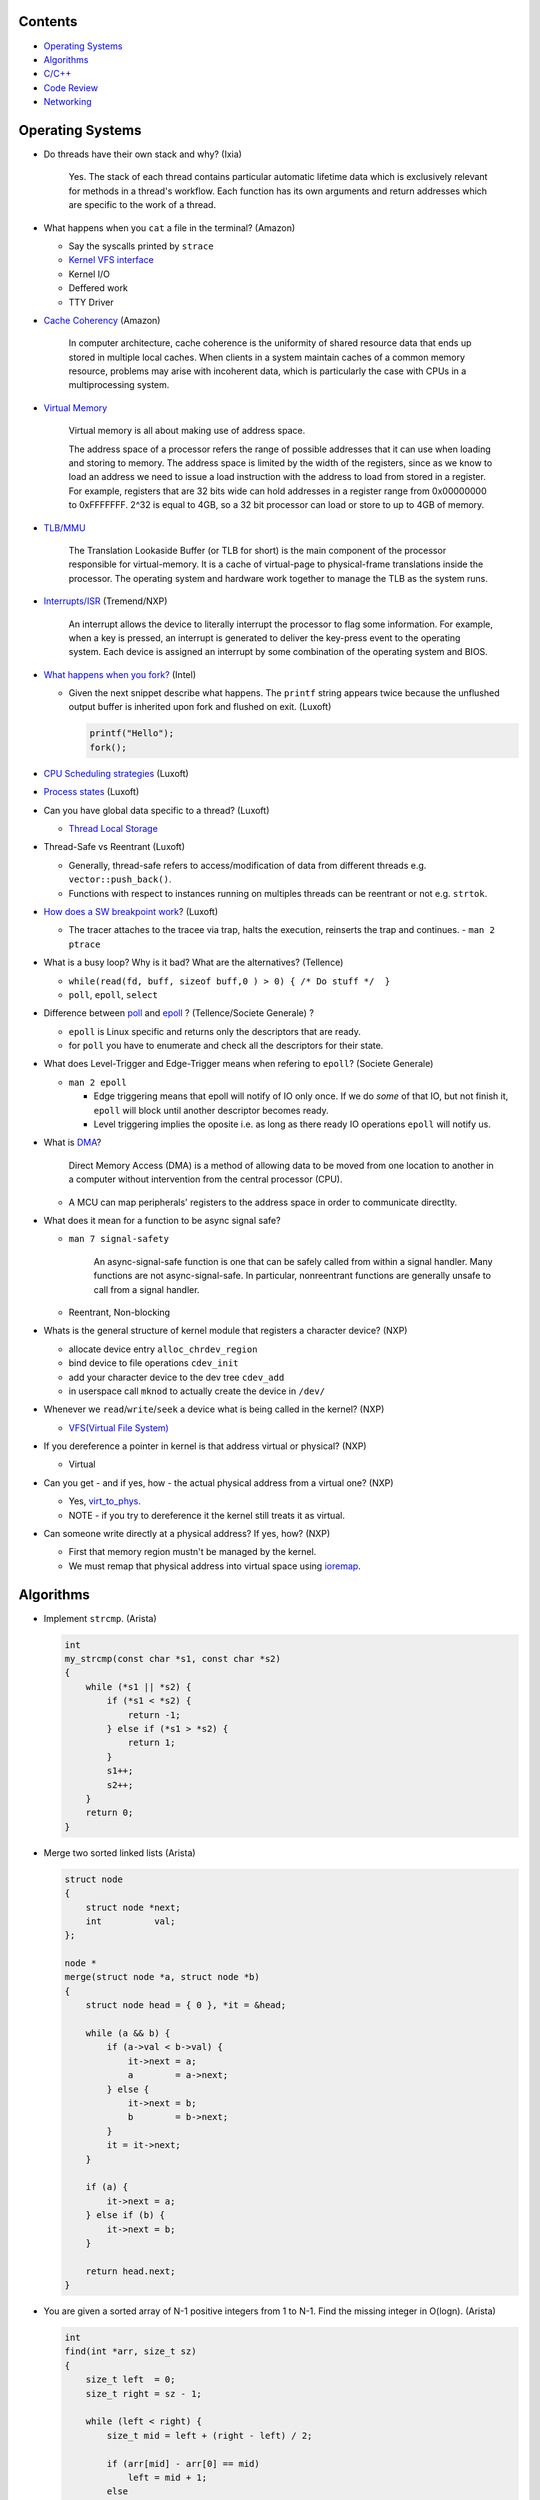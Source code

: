 Contents
========

* `Operating Systems`_
* `Algorithms`_
* `C/C++`_
* `Code Review`_
* `Networking`_



Operating Systems
=================

* Do threads have their own stack and why? (Ixia)

    Yes. The stack of each thread contains particular automatic lifetime data
    which is exclusively relevant for methods in a thread's workflow.
    Each function has its own arguments and return addresses which are specific
    to the work of a thread.

* What happens when you ``cat`` a file in the terminal? (Amazon)

  * Say the syscalls printed by ``strace``
  * `Kernel VFS interface <https://en.wikipedia.org/wiki/Virtual_file_system>`_
  * Kernel I/O
  * Deffered work
  * TTY Driver

* `Cache Coherency <https://en.wikipedia.org/wiki/Cache_coherence>`_ (Amazon)

    In computer architecture, cache coherence is the uniformity of
    shared resource data that ends up stored in multiple local caches.
    When clients in a system maintain caches of a common memory resource,
    problems may arise with incoherent data, which is particularly the case
    with CPUs in a multiprocessing system.

* `Virtual Memory <https://bottomupcs.com/chapter05.xhtml>`_

    Virtual memory is all about making use of address space.

    The address space of a processor refers the range of possible addresses
    that it can use when loading and storing to memory.
    The address space is limited by the width of the registers, since as we know
    to load an address we need to issue a load instruction with the address to
    load from stored in a register.
    For example, registers that are 32 bits wide can hold addresses in a
    register range from 0x00000000 to 0xFFFFFFF.
    2^32 is equal to 4GB, so a 32 bit processor can load or store to
    up to 4GB of memory.

* `TLB/MMU <https://bottomupcs.com/virtual_memory_hardware.xhtml#the_tlb>`_

    The Translation Lookaside Buffer (or TLB for short) is the main component
    of the processor responsible for virtual-memory.
    It is a cache of virtual-page to physical-frame translations inside the
    processor.
    The operating system and hardware work together to manage
    the TLB as the system runs.

* `Interrupts/ISR <https://bottomupcs.com/peripherals.xhtml>`_ (Tremend/NXP)

    An interrupt allows the device to literally interrupt the processor to
    flag some information.
    For example, when a key is pressed, an interrupt is generated to deliver
    the key-press event to the operating system.
    Each device is assigned an interrupt by some combination of the operating
    system and BIOS.

* `What happens when you fork?
  <https://bottomupcs.com/fork_and_exec.xhtml#d0e5739>`_ (Intel)

  * Given the next snippet describe what happens.
    The ``printf`` string appears twice because the unflushed output buffer
    is inherited upon fork and flushed on exit. (Luxoft)

    .. code-block:: c

       printf("Hello");
       fork();

* `CPU Scheduling strategies <https://bottomupcs.com/scheduling.xhtml>`_
  (Luxoft)

* `Process states
  <https://media.geeksforgeeks.org/wp-content/uploads/transitions.jpg>`_
  (Luxoft)

* Can you have global data specific to a thread? (Luxoft)

  * `Thread Local Storage <https://en.wikipedia.org/wiki/Thread-local_storage>`_

* Thread-Safe vs Reentrant (Luxoft)

  * Generally, thread-safe refers to access/modification of data from
    different threads e.g. ``vector::push_back()``.

  * Functions with respect to instances running on multiples threads can
    be reentrant or not e.g. ``strtok``.

* `How does a SW breakpoint work
  <http://man7.org/linux/man-pages/man2/ptrace.2.html>`_? (Luxoft)

  * The tracer attaches to the tracee via trap, halts the execution,
    reinserts the trap and continues. - ``man 2 ptrace``

* What is a busy loop? Why is it bad? What are the alternatives? (Tellence)

  * ``while(read(fd, buff, sizeof buff,0 ) > 0) { /* Do stuff */  }``

  * ``poll``, ``epoll``, ``select``

* Difference between `poll <https://linux.die.net/man/2/poll>`_
  and `epoll <https://linux.die.net/man/4/epoll>`_ ?
  (Tellence/Societe Generale) ?

  * ``epoll`` is Linux specific and returns only the descriptors that are ready.

  * for ``poll`` you have to enumerate and check all the descriptors
    for their state.

* What does Level-Trigger and Edge-Trigger means when refering to ``epoll``?
  (Societe Generale)

  * ``man 2 epoll``

    * Edge triggering means that epoll will notify of IO only once.
      If we do *some* of that IO, but not finish it, ``epoll`` will block
      until another descriptor becomes ready.

    * Level triggering implies the oposite i.e. as long as there ready
      IO operations ``epoll`` will notify us.

* What is `DMA
  <https://docs.freebsd.org/doc/2.1.5-RELEASE/usr/share/doc/handbook/handbook245.html>`_?

    Direct Memory Access (DMA) is a method of allowing data to be moved from
    one location to another in a computer without intervention
    from the central processor (CPU).

  * A MCU can map peripherals' registers to the address space
    in order to communicate directlty.

* What does it mean for a function to be async signal safe?

  * ``man 7 signal-safety``

      An async-signal-safe function is one that can be safely called from
      within a signal handler.
      Many functions are not async-signal-safe.
      In particular, nonreentrant functions are generally unsafe to call
      from a signal handler.

  * Reentrant, Non-blocking

* Whats is the general structure of kernel module that registers
  a character device? (NXP)

  * allocate device entry ``alloc_chrdev_region``
  * bind device to file operations ``cdev_init``
  * add your character device to the dev tree ``cdev_add``
  * in userspace call ``mknod`` to actually create the device in ``/dev/``

* Whenever we ``read``/``write``/``seek`` a device what is being called
  in the kernel? (NXP)

  * `VFS(Virtual File System)
    <https://elixir.bootlin.com/linux/v5.4.14/source/include/linux/fs.h#L1821>`_

* If you dereference a pointer in kernel is that address virtual or physical?
  (NXP)

  * Virtual

* Can you get - and if yes, how - the actual physical address from a
  virtual one? (NXP)

  * Yes, `virt_to_phys
    <https://elixir.bootlin.com/linux/latest/source/include/asm-generic/io.h>`_.
  * NOTE - if you try to dereference it the kernel still treats it as virtual.

* Can someone write directly at a physical address? If yes, how? (NXP)

  * First that memory region mustn't be managed by the kernel.
  * We must remap that physical address into virtual space using `ioremap
    <https://elixir.bootlin.com/linux/latest/source/arch/x86/include/asm/io.h>`_.



Algorithms
==========

* Implement ``strcmp``. (Arista)

  .. code-block:: cpp

     int
     my_strcmp(const char *s1, const char *s2)
     {
         while (*s1 || *s2) {
             if (*s1 < *s2) {
                 return -1;
             } else if (*s1 > *s2) {
                 return 1;
             }
             s1++;
             s2++;
         }
         return 0;
     }



* Merge two sorted linked lists (Arista)

  .. code-block:: cpp

     struct node
     {
         struct node *next;
         int          val;
     };

     node *
     merge(struct node *a, struct node *b)
     {
         struct node head = { 0 }, *it = &head;

         while (a && b) {
             if (a->val < b->val) {
                 it->next = a;
                 a        = a->next;
             } else {
                 it->next = b;
                 b        = b->next;
             }
             it = it->next;
         }

         if (a) {
             it->next = a;
         } else if (b) {
             it->next = b;
         }

         return head.next;
     }



* You are given a sorted array of N-1 positive integers from 1 to N-1. Find the
  missing integer in O(logn). (Arista)

  .. code-block:: cpp

     int
     find(int *arr, size_t sz)
     {
         size_t left  = 0;
         size_t right = sz - 1;

         while (left < right) {
             size_t mid = left + (right - left) / 2;

             if (arr[mid] - arr[0] == mid)
                 left = mid + 1;
             else
                 right = mid;
         }

         return arr[left] - 1;
     }



* Write a function that takes a positive integer N and counts all the numbers
  that raised to the power of N have exactly N digits. (Teramind)

  .. code-block:: cpp

     int
     count_digits(int num)
     {
         int ct {};
         while (num) {
             ++ct;
             num /= 10;
         }
         return ct;
     }

     int
     find_integers(int n)
     {
         int count {};
         int x { 1 };

         while (true) {
             int power  = std::pow(x, n);
             int digits = count_digits(power);

             if (digits == n) {
                 count++;
             } else if (digits > n) {
                 break;
             }

             x++;
         }

         return count;
     }


* Remove all the odd numbers from a vector in place O(N). (Societe Generale)

  .. code-block:: cpp

     void
     rem_odd(std::vector<unsigned>& v)
     {
       if (v.empty()) {
         return;
       }

       size_t s = 0;
       size_t e = v.size() - 1;
       while (s != e) {
         while (v[s] % 2 == 0 && s < v.size()) {
           s++;
         }
         if (s == v.size()) {
           return;
         }
         while (v[e] % 2 != 0 && e > s) {
           e--;
         }
         if (e == s) {
           break;
         }
         std::swap(v[s], v[e]);
       }
       v.resize(e);
     }

  * The idea is to move all the odd elements at the end of the vector by
    swapping every odd number from the left with every even number from
    the right.


* `Reverse a singly linked-list in place.
  <https://www.geeksforgeeks.org/reverse-a-linked-list>`_
  (Bitdefender/Societe Generale)

  .. code-block:: cpp

     template<typename T>
     Listy<T>*
     reverse(Listy<T>* prev, Listy<T>* curr)
     {
       if (!curr) {
         return prev;
       }
       auto t = curr->next;
       curr->next = prev;
       return reverse(curr, t);
     }


* Given a sequence of brackets, determine if they're closed correctly
  (Bitdefender)

  * Push open brackets on a stack and start poping on closing brackets.
    Check if they match and the stack is empty at the end.

* Consumer Producer Problem (Bitdefender)

  .. code-block::

     semaphore empty_s = 10;
     semaphore full_s  =  0;
     semaphore lock    =  1;

     producer() {
       item = Produce();
       down(empty_s);
       down(lock);
       putItemInQueue(item);
       up(lock);
       up(full_s);
     }

     consumer() {
       down(full_s);
       down(lock);
       item = getItemFromQueue();
       up(lock);
       up(empty_s);
     }


* Stack-like data structure that keeps that also has a ``getMin()`` method.
  (Tellence)

  * `Keep two stacks
    <https://www.geeksforgeeks.org/tracking-current-maximum-element-in-a-stack>`_
  * Or have a single stack that holds a tuple <element, current minimum>.

    .. code-block:: cpp

        // The first element is the actual value,
        // the second is the current minimum.
        std::deque<std::tuple<int, int>> stacky;


* Given an array, return the indexes of two members that add up to a given sum
  (NXP/Ixia)

  .. code-block:: cpp

     map[value_from_array] = index_of_value_from array;
     map.find(sum - some_other_value_from_array);

* Implement a function that, given an integer N (1<N<100),
  returns an array containing N unique integers that sum up to 0.
  The function can return any such array. For example, given N=4, the
  function could return {1, 0, -3, 2} or {-2, 1, -4, 5}, but not {1, -1, 1, 3}.
  `Code <https://www.techiedelight.com/find-subarrays-given-sum-array>`_
  (Amazon)

* `Add two numbers without using arithmetic operators
  <https://www.geeksforgeeks.org/add-two-numbers-without-using-arithmetic-operators>`_
  (Luxoft)

* Given a binary tree with the following format write a method that finds the
  most recent common ancestor

  .. code-block:: cpp

     struct Node
     {
         Node *parent; // nullptr for root
     };

  ::

    //      1
    //     / \
    //    2   3
    //   / \   \
    //  4   5   6
    //     / \
    //    7   8
    //
    //   5 & 6 -> 1
    //   4 & 8 -> 2
    //   7 & 8 -> 5


  .. code-block:: cpp

     Node *
     getMostRecentCommonAncestor(Node *first, Node *second)
     {
         if (!(first && second)) {
             return {};
         }

         std::unordered_set<Node *> parents;

         while (first) {
             parents.insert(first->parent);
             first = first->parent;
         }

         while (second) {
             auto parent = second->parent;
             if (parents.count(parent)) {
                 return parent;
             }
             parents.insert(parent);
             second = parent;
         }

         return {};
     }

*  Given a string that contains alphanumeric characters, dashes, and spaces
   format it so that it ends up as groups of three characters followed
   by a space. The last group can have two or three characters. If the last
   group has just one character transform the last two groups of three and one
   in two groups of two and two. (Arista Networks)

   ::

     "ABAHDB --- 12843 -"  -> "ABA HDB 128 43"
     "AB--AHDB - 128430 -" -> "ABA HDB 128 430"
     "AB--AHDB - 1284 -"   -> "ABA HDB 12 84"

   .. code-block:: cpp

      string
      FormatString(string s)
      {
          stringstream ss, rez;

          for (auto c : s) {
              if (isalnum(c)) {
                  ss << c;
              }
          }

          string end;
          size_t endpos {};

          if (ss.str().size() > 3 && ss.str().size() % 3 == 1) {
              endpos = 4;
              end    = ss.str().substr(ss.str().size() - endpos, string::npos);
          }

          for (size_t i = 0; i < ss.str().size() - endpos; ++i) {
              rez << ss.str()[i];
              if ((i + 1) % 3 == 0) {
                  rez << " ";
              }
          }

          if (end.size()) {
              rez << end[0] << end[1] << " " << end[2] << end[3];
          }

          return rez.str();
      }



C/C++
=====

* Can a virtual function be called from a constructor? (Ixia/Harman)

    The virtual call mechanism is disabled in constructors and destructors.

    Typically calling virtuals from ctors and dtors is not recommended because
    it does not yield the expected behaviour.

    Derived classes are constructed from the first derived class in chain to the
    last one. The problem is that when the first class is constructed its
    `vtable` cannot point to overridden methods from classes which have not been
    created.

* Can you throw an exception from a destructor? (Ixia/Harman)

    Before C++11 it was possible to do it, but there were high risks of triggering
    an abort. If a random exception was triggered at runtime and during stack
    unwinding an object would throw an exception from its destructor there would
    be no `catch` block to handle this error, thus generating an abort.

    Starting with C++11 all destructors are implictly declared as `noexcept`,
    automatically trigerring an abort.

* Write a method that returns incremental `int` values without taking arguments.
  (Ixia)

  .. code-block:: cpp

     int
     generator()
     {
       static std::atomic<int> gen;
       return gen++;
     }

* Differences between ``unique_ptr`` and ``shared_ptr``.

  * Besides the obvious name implications...

  * ``unique_ptr`` cannot be copied, only moved

* Implement a unique pointer in C++. (Ixia)

  .. code-block:: cpp

     template<typename T>
     class uniq;

     template<typename T>
     uniq<T>
     make_uniq(T elem);

     template<typename T>
     class uniq
     {

     public:
       uniq<T>()
         : _elem(nullptr){

         };

       uniq<T>& operator=(uniq<T>&& other)
       {
         this->_elem = other._elem;
         other._elem = nullptr;
         return *this;
       }

       uniq<T>(uniq<T>&& other)
       {
         this->_elem = other._elem;
         other._elem = nullptr;
       }

       const T& operator*() const { return *_elem; }

       const T* operator->() const { return _elem; }

       uniq<T>(const uniq<T>&) = delete;

       uniq<T>& operator=(const uniq<T>&) = delete;

       ~uniq() { delete _elem; }

       friend uniq<T> make_uniq<>(T elem);

     private:
       T* _elem;
     };

     template<typename T>
     uniq<T>
     make_uniq(T elem)
     {
       uniq<T> a;
       a._elem = new T(elem);
       return a;
     }


* What are the differences between ``std::map`` and ``std::unordered_map``?
  (Tellence)

  * Like the names imply ``std::map`` keys are ordered using ``operator<()``.
  * ``std::map`` is implemented using `Red-Black tree
    <https://www.cs.auckland.ac.nz/software/AlgAnim/red_black.html>`_.
  * ``std::unordered_map`` is implemented usign `Hash Map
    <https://en.wikipedia.org/wiki/Hash_table>`_.


    ======    ===========    ============
      OP       Hash Table    Balanced BST
    ======    ===========    ============
    Space     O(n)             O(n)
    Search    O(1)             O(log n)
    Insert    O(1)             O(log n)
    Delete    O(1)             O(log n)
    ======    ===========    ============


* Implement a singly-linked list with add/delete/contains.(Ixia)

  .. code-block:: cpp


     template<typename T>
     class Listy
     {
       T _elem;
       Listy<T>* _next;

     public:
       Listy<T>(const Listy<T>& other) = delete;

       Listy<T>& operator=(const Listy<T>& other) = delete;

       Listy<T>()
         : _elem()
         , _next(nullptr)
       {}

       ~Listy()
       {
         if (_next) {
           auto i = _next;
           while (i) {
             auto d = i->_next;
             i->_next = nullptr;
             delete i;
             i = d;
           }
         }
       }

       void add(T elem)
       {
         auto* n = new Listy<T>();
         n->_elem = elem;
         n->_next = _next;
         _next = n;
       }

       bool contains(T elem)
       {
         if (!_next) {
           return false;
         }
         for (auto i = _next; i; i = i->_next) {
           if (i->_elem == elem) {
             return true;
           }
         }
         return false;
       }

       bool remove(T elem)
       {
         if (!_next) {
           return false;
         }

         if (_next->_elem == elem) {
           auto curr = _next;
           _next = curr->_next;
           curr->_next = nullptr;
           delete curr;
           return true;
         }

         auto it = _next;
         while (it->_next && it->_next->_elem != elem) {
           it = it->_next;
         }

         if (!it->_next) {
           return false;
         } else {
           auto next = it->_next;
           it->_next = next->_next;
           next->_next = nullptr;
           delete next;
           return true;
         }
       }
     };

* `Diamond inheritance problem
  <https://www.cprogramming.com/tutorial/virtual_inheritance.html>`_
  (Bitdefender/Ixia/Viavi)

  .. code-block:: cpp

     struct Skrillex
     {
       virtual void deadmaus() {}
     };

     struct The : public Skrillex
     {
       virtual void deadmaus() override {}
     };

     struct Base : public Skrillex
     {
       virtual void deadmaus() override {}
     };

     struct Drop
       : public The
       , public Base
     {};

     int
     main()
     {
       Drop base;
       base.deadmaus();
     }

  * Fix it by inheriting virtually.


* `Polymorphic behaviour - Inheritance vs Composition
  <https://en.wikipedia.org/wiki/Composition_over_inheritance>`_
  (Viavi)

  .. code-block:: cpp

     struct Ram
     {};

     struct Computer
     {};

     // Smartphone `is-a` Computer, and `has-a` Ram.
     struct Smartphone : public Computer
     {
       Ram r;
     };

* Write a function that correctly sums up all elements in an array. (Tremend)

  .. code-block:: c

     int_least64_t
     do_sum(size_t sz, int arr[sz])
     {
       if (!(arr && sz)) {
         return 0;
       }
       int_least64_t sum = 0;
       for (size_t i = 0; i < sz; i++) {
         const int_least64_t val = arr[i];
         if (val > 0) {
           if (INT_LEAST64_MAX - val < sum) {
             errno = ERANGE;
             break;
           }
         } else if (val < 0) {
           if (INT_LEAST64_MIN - val > sum) {
             errno = ERANGE;
             break;
           }
         }
         sum += val;
       }
       return sum;
     }

* Write a template that takes a type and a number and generates number-times pointer to type. (Tremend)

  .. code-block:: cpp

     template<typename T, size_t N>
     struct MyStruct
     {
         using type = typename MyStruct<T *, N - 1>::type;
     };

     template<typename T>
     struct MyStruct<T, 0>
     {
         using type = T;
     };

     int
     main()
     {
         // write a template with the following property
         MyStruct<int, 2>::type   i; // generates an int ** variable named i
         MyStruct<float, 1>::type f; // generates a float * variable named f
     }

* Populate a binary tree given two rules then find element in tree

  .. code-block:: cpp

     struct Tree
     {
         using Node = Tree *;

         Node left {}, right {};
         int  val;

         Tree(int val) : val(val) {}

     };

     struct Solution
     {
         Tree *root {};

         void
         dt(Tree *current, int value)
         {
             if (!current) {
                 return;
             } else {
                 current->val = value;
                 dt(current->left, 2 * value + 1);
                 dt(current->right, 2 * value + 2);
             }
         }

         // given the root of another tree, save that pointer locally and update it
         // using the following rules:
         // root->value = 0;
         // left        = 2 * parent->val + 1;
         // right       = 2 * parent->val + 2;
         void
         populate(Tree *other)
         {
             root = other;
             dt(root, 0);
         }

         //    0
         //  1    2
         //     5   6
         //
         bool
         contains(int val)
         {
             if (!root)
                 return false;

             vector<bool> path;

             while (val) {
                 if (val % 2) {
                     path.push_back(false);
                     val = (val - 1) / 2;
                 } else {
                     path.push_back(true);
                     val = (val - 2) / 2;
                 }
             }

             auto tmp = root;
             for (auto it = path.rbegin(); it != path.rend() && tmp; ++it) {
                 if (*it == true) {
                     tmp = tmp->right;
                 } else {
                     tmp = tmp->left;
                 }
             }

             if (!tmp) {
                 return false;
             } else {
                 return true;
             }
         }
     };


* Pointer arithmethic (Luxoft/NXP)

  * ``int *a = 0; a++; printf("%p\n", a)``

    * ``0 + sizeof(*a) = 4``

* Callback mechanism in C (Luxoft)

  .. code-block:: cpp


     typedef int (*my_cool_callback)(void* ctx);
     int register_callback(int event, my_cool_callback f, void* contex);


* `Near, Far, Huge Pointers <https://en.wikipedia.org/wiki/Intel_Memory_Model>`_
  (Luxoft)

  * Near pointers

      are 16-bit offsets within the reference segment, i.e. DS for data and CS for code. They are the fastest pointers, but are limited to point to 64 KB of memory (to the associated segment of the data type). Near pointers can be held in registers (typically SI and DI).

  * Far pointers

      are 32-bit pointers containing a segment and an offset. To use them the segment register ES is used by using the instruction les [reg]|[mem],dword [mem]|[reg]. They may reference up to 1024 KiB of memory. Note that pointer arithmetic (addition and subtraction) does not modify the segment portion of the pointer, only its offset. Operations which exceed the bounds of zero or 65535 (0xFFFF) will undergo modulo 64K operation just as any normal 16-bit operation. The moment counter becomes (0x10000), the resulting absolute address will roll over to 0x5000:0000.

  * Huge Pointers

      are essentially far pointers, but are (mostly) normalized every time they are modified so that they have the highest possible segment for that address. This is very slow but allows the pointer to point to multiple segments, and allows for accurate pointer comparisons, as if the platform were a flat memory model: It forbids the aliasing of memory as described above, so two huge pointers that reference the same memory location are always equal.

* Is it legal for a method to call ``delete this;``? (Luxoft)

  * Valid if object was created using ``new``.

  * Undefined otherwise.

* What is the order for evaluating function arguments in C++? (Luxoft)

  * Unspecified

* Memory leak using smart pointers (Luxoft)

  .. code-block:: cpp

     auto ptr = std::make_unique<int>(10);
     auto raw = ptr.release();

* Reference collapsing -
  **NOTE** that it might not be correct (Societe Generale)

  .. code-block:: cpp

     template<typename T>
     void
     funky(T&& t)
     {}

     struct SomeStruct
     {};

     int
     main()
     {
       // Remember & && / && & => collapse to &
       // && && => collapses to &&

       funky(5); // 5 is rval => T = int / t = int&&

       char c = 10;
       funky(c); // c is lval => T = char& / t = char& &&

       char& c_ref = c;
       funky(c_ref); // c_ref is lval& => T = char& / t = char& &&

       funky(double(5)); // double(5) is rval => T = double / t = double&&

       // SomeStruct() is rval => T = SomeStruct / t = SomeStruct&&
       funky(SomeStruct());

       SomeStruct s;
       funky(s); // s in lval => T = SomeStruct& / t = SomeStruct& &&

       funky(std::move(s)); // s is rval& => T = SomeStruct&& / t = SomeStruct&& &&
     }

* What's the meaning of const keyword at the end of a function? (Luxoft,Harman)

    A const function, denoted with the keyword ``const`` after a function
    declaration, makes it a compiler error for this class function to
    change a member variable of the class.
    However, reading of a class variables is okay inside of the function,
    but writing inside of this function will generate a compiler error.

* What's the output of this ?  (Luxoft,Harman)

  .. code-block:: cpp

     std::cout << 25u - 50;

  *  `2^32 - 25`

     * The expression causes an *integer wraparound* when we try to subtract
       a number from an unsigned of value zero, practically obtaining
       ``UNSIGNED_MAX - value``.

* How many times will this loop execute?  (Luxoft,Harman)

  .. code-block:: cpp

     unsigned char half_limit = 150;
     for (unsigned char i = 0; i < 2 * half_limit; ++i)
     {
      // do smth
     }

  * This code will result in an infinite loop.

    * The expression ``2 * half_limit`` will get promoted to an ``int``
      (based on C++ conversion rules) and will have a value of 300.
      However, since ``i`` is an unsigned char, it is represented by an 8-bit
      value which, after reaching 255, will overflow (so it will go back to 0)
      and the loop will therefore go on forever.

* What's the output of this code? Does it differ on 32 v 64 bit? (Harman)

  .. code-block:: cpp

     struct S
     {
         int32_t a, b;
     };

     int
     main()
     {
         int32_t a = 1; // top of stack - 4
         int32_t b = 3; // top of stack

         S *s = reinterpret_cast<S *>(&a); // we get a's adress
         std::cout << s->b; // and we print the second int32 in the struct
     }

  - the output should be ``3`` if we don't take into consideration optimizations
  - when using clang or ``-O3`` it spews garbage so i guess we're doing something
    fishy here -- but what?
  - there is no difference between 32 and 64 bit (??)

* Discussion around exceptions (Harman)

  * When would you use them

    Constructors, or scenarios where one cannot return an error code
    or signal somehow else that the function did not execute correctly

  * What are some alternatives

    .. code-block:: cpp

       std::optional<int>
       getA()
       {
           return {}; // for error -- not too descriptive
       }

       std::variant<int, runtime_error>
       getB()
       {
           return { std::runtime_error("some problem") }; // for error
       }

       std::tuple<int, int>
       getC()
       {
           return { {}, 10 }; // where the first value is the correct value, and the
                              // second is the error if any
       }


  * What are some disadvantages?

    - if there's no ``catch`` block your code will crash the application
    - if our methods throw inside a destructor we might trigger an abort,
      or end up with memory leaks
    - there are also considerations regarding performance -- exceptions are
      rather costly

  * How can you generate a memory leak using exceptions

    .. code-block:: cpp

       void
       leak1()
       {
           throw new int { 10 };
           // it's bad behaviour to throw heap allocated exceptions
           // you can correct this by catching an int* and calling delete on it
       }

       void
       leak2()
       {
           auto a = new int {};
           throw "leak";

           // one should use smart pointers whenever possible
           // or use a local try-catch block and delete elements in the catch --
           // error-prone
       }


* What is the name of the technique when one acquires resources upon construction
  and releases them when destructing? (Harman)

  RAII - Resource Acquisition Is Initialization

* Write a template function that return the size of the template parameter (Harman)

  .. code-block:: cpp

     template<typename T>
     size_t
     size()
     {
         return sizeof(T);
     }


  - How can you make it return ``0`` for double -- using template specialization

    .. code-block:: cpp

       template<>
       size_t
       size<double>()
       {
           return 0;
       }

* Given the following snippet, fix it to meet the requirements (Harman)

  .. code-block:: cpp

     void
     run(char c)
     {
         while (true) {
             std::cout << c;
         }
     }

     int
     main()
     {
         std::thread first(&run, 'a');
         std::thread second(&run, 'b');
         std::thread third(&run, 'c');
         third.join();
         return 0;
     }

  - Expected output of the program is: abcabcabcabc...
  - Each symbol (a,b,c) must be printed from different thread
  - Each thread must run them same ``run`` function
  - The signature of the ``run`` may vary from initial one
  - Number of threads and symbols will increase in the future


  .. code-block:: cpp

     void
     run(char c, size_t current)
     {
         static std::mutex               m;
         static std::condition_variable  cv;
         static std::atomic<std::size_t> self {}, limit {};

         limit++;

         while (true) {
             {
                 std::unique_lock<mutex> lk(m);
                 cv.wait(lk, [&] {
                     return self == current;
                 });
                 std::cout << c;
                 self = (self + 1) % limit;
             }
             cv.notify_all();
         }
     }

     int
     main()
     {
         std::vector<std::thread> threads;

         threads.emplace_back(&run, 'a', 0);
         threads.emplace_back(&run, 'b', 1);
         threads.emplace_back(&run, 'c', 2);
         threads.emplace_back(&run, 'd', 3);

         threads.back().join();

         return 0;
     }



Code Review
===========

* Harman

  .. code-block:: cpp

     struct S
     {
         int a;
     };

     int
     main()
     {
         double a = 2.6;
         int    b = static_cast<int>(a);
         S      c { b };

         int d = static_cast<int>(c);
         std::cout << b << ' ' << d;
     }

  - The code won't compile because you cannot cast a structure to a primitive without
    implementing a conversion operator such as:

    .. code-block:: cpp

       operator int()
       {
           return a;
       }

* Societe Generale

  .. code-block:: cpp

     class A
     {
     public:
       A(int m)
         : m_v(new char[m_n])
         , m_n(n)
       {}

       ~A() { delete m_v; }

     private:
       int m_n;
       char* m_v;
     };

     class B : public A
     {
     public:
       B(int n)
         : m_v(new char[n])
       {}

       ~B() { delete m_v; }
     };

     int
     main()
     {
       A* a1 = new B;
       A* a2 = new A;

       *a1 = *a2;

       delete a1;
       delete a2;
     }

  * Destructors **must** be virtual when inheriting.

  * The constructors/destructors are not declared public.

  * The constructor list of ``A`` is in the wrong order. It should be in
    the order of declaration of the fields.

    * Note that even though we call ``new char[m_n]`` despite that ``m_n``
      hasn't been initialized it, it is correct because the list initializer
      works in the order on declaration.

  * Given that we've defined a constructor with parameters for ``A``, the
    default one gets deleted and we must call it explicitly in the list
    initializer of ``B``.

  * The destructors of ``A`` and ``B`` must call ``delete[]`` because
    `m_v` is an array.

  * In ``main`` we're not passing any arguments when calling ``new A`` and
    ``new B``.

  * We try to copy ``a2`` over ``a1`` but we're using the default copy
    operator that leads to a shallow copy implying a memory leak.

    * Implement the copy constructor/operator. *Be cautious of the case when
      we try to copy over ourselves!*

      .. code-block:: cpp

         A& operator=(const class A& other)
         {
           if (this == &other) {
             return *this;
           }
           m_n = other.m_n;
           delete[] m_v;
           m_v = new char[m_n];
           memcpy(m_v, other.m_v, m_n);
           return *this;
         }

  * Deleting ``a2`` would cause a core dump because we are attempting to
    double free ``m_v``.



  .. code-block:: cpp

     struct SomeStruct
     {
       SomeStruct() { std::cout << "In Default Constructor\n"; };

       SomeStruct(const SomeStruct& other) { std::cout << "In Copy Constructor\n"; }

       SomeStruct(SomeStruct&& other) { std::cout << "In Move Constructor\n"; }

       SomeStruct& operator=(const SomeStruct& other)
       {
         std::cout << "In Copy Assignment Operator\n";
         return *this;
       }

       SomeStruct& operator=(SomeStruct&& other)
       {
         std::cout << "In Move Assignment Operator\n";
         return *this;
       }
     };

     int
     main()
     {
       SomeStruct a;
       SomeStruct b = SomeStruct();
       a = b;
       SomeStruct c(a);
       b = reinterpret_cast<SomeStruct&&>(c);
     }

  * Default constructor
  * Default constructor - *WHY NOT THE MOVE CONSTRUCTOR?*
  * Copy assignment operator
  * Copy constructor
  * Move assignment operator



* Tremend

  .. code-block:: c

     int
     square(volatile int* val)
     {
       return *val * *val;
     }

  * In case of an interrupt happening while dereferencing ``*val`` and
    modifying its value we could be using two different values.

    * dereference only once in a temporary and square that.

    * alter the prototype to accept a value, not a pointer.


  .. code-block:: cpp

     class A
     {
     public:
         void f() { cout << "Text\n"; }
         void g() { cout << x << "\n"; }
         int x;
     };

     int
     main()
     {
         A *a;
         a->f();
         a->g();
     }

  * Undefined behaviour because ``a`` is used uninitialized

  * Although ``f()`` will work because it's not accesing any class members

  * Method ``g()`` will either print garbage or segfault



  .. code-block:: c

     uint8_t
     f(uint8_t val)
     {
       if (val >= 128) {
         val - 128;
       } else {
         return val;
       }
     }

  * We can optimize it by doing ``val &= ~(1 << 7)``.



* Tellence

  .. code-block:: cpp

     #include "defs.h"
     #include <stdio.h>

     const char*
     inet_ntoa(uint32_t ip)
     {

       char buffer[IPV4_STR_SIZE];

       if (ip == 0) {
         return "0.0.0.0";
       }

       char* b = &ip;

       snprintf(buffer,
                sizeof(buffer),
                "%u %u %u %u",
                b[0],
                b[1],
                b[2],
                b[3]); // Endianness issues.

       return buffer; // Returning a buffer declared on the stack.
     }

  * What size does ``IPV4_STR_SIZE`` need to have?

    * 16

  * What does it mean for a variable to be declared ``static`` in a function?

    * Defined in the ``bss`` or ``data`` sections of the elf.
    * Only one instance of the buffer regardless of how many threads
      call the function.

  * If the buffer was declared `static` would the function be thread-safe?

    * No

  * What are the differences between ``static`` and ``global``?

    * ``static`` specifies that a variable is declared in ``.bss``, doesn't have
      automatic memory allocation, is only visible to that compilation unit i.e.
      internal linkage.

    * ``global`` variables reside in ``.data`` or ``.rodata`` sections,
      have ``static`` lifetime, are initialized to a value, can be accessed
      from other compilation units using ``extern`` i.e. external linkage.

  * If this function were to be called by a maximum of 10 threads how would
    you accomplish that?

    * Keep an array of 10 buffers, hash each thread upon function entry
      by thread id and use corresponding buffer.



Networking
==========

* How would a packet capture thread look like? (Tellence)

  * `Using epoll`_

* Routing tables (Tellence)

  * How does one look like?

    * Destination, Next Hop, Interface, Protocol, Metric, MetricType, State

  * What data structure would you use to implement one?

    * `Radix Trie`_, `Poptrie, DXR`_

      * `Routing DS Comparison`_, `Radix Trie Explanation`_,
        `Linux RIB`_, `FreeBSD RIB`_

* What is load-balancing? (Tellence)

  * Is a technique of distributing workload or information accross multiple
    links or to multiple processing units.
  * What is ECMP?

    * Equal Cost Multi Path is a routing technique used to forward packets
      to the same destination using multiple routes of same metric.
  * How would you implement a hashing algorithm for ECMP?

    * ``(src_mac ^ dst_mac + src_ip ^ dst_ip) % no_of_routes``

* OSPF_ (Tellence)

  * Link state routing protocol, Djikstra algorithm, uses IP
  * Uses areas for hierarchical routing, Seven LSA types for IPv4,
    Nine LSAs for IPV6


.. _Radix Trie: https://en.wikipedia.org/wiki/Radix_tree
.. _Poptrie, DXR: http://conferences.sigcomm.org/sigcomm/2015/pdf/papers/p57.pdf
.. _Routing DS Comparison: https://pdfs.semanticscholar.org/563f/f3059cf0d0bf7d9bef0c0d17c890e47f5090.pdf
.. _Radix Trie Explanation: https://trie.now.sh
.. _Linux RIB: https://vincent.bernat.ch/en/blog/2017-ipv4-route-lookup-linux
.. _FreeBSD RIB: https://www.openbsd.org/papers/eurobsdcon2016-embracingbsdrt.pdf
.. _Using epoll: https://bitbucket.org/rhadamanthus/vulny/src/e7bfc11780030d736ac2d7c766a50d7b4fdd9f6d/lib/async_io.cc#lines-138
.. _OSPF: https://www.inetdaemon.com/tutorials/internet/ip/routing/ospf
